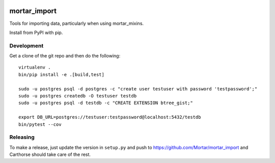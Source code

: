 |CircleCI|_

.. |CircleCI| image:: https://circleci.com/gh/Mortar/mortar_import/tree/master.svg?style=shield
.. _CircleCI: https://circleci.com/gh/Mortar/mortar_import/tree/master

mortar_import
=============

Tools for importing data, particularly when using mortar_mixins.

Install from PyPI with pip.

Development
-----------

Get a clone of the git repo and then do the following::

  virtualenv .
  bin/pip install -e .[build,test]
  
  sudo -u postgres psql -d postgres -c "create user testuser with password 'testpassword';"
  sudo -u postgres createdb -O testuser testdb
  sudo -u postgres psql -d testdb -c "CREATE EXTENSION btree_gist;"

  export DB_URL=postgres://testuser:testpassword@localhost:5432/testdb
  bin/pytest --cov

Releasing
---------

To make a release, just update the version in ``setup.py``
and push to https://github.com/Mortar/mortar_import
and Carthorse should take care of the rest.


